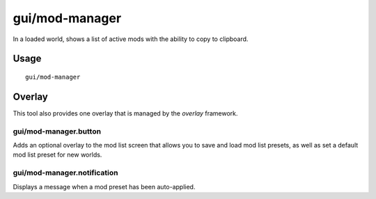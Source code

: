 gui/mod-manager
===============

.. dfhack-tool::
    :summary: Manange your active mods.
    :tags: dfhack interface

In a loaded world, shows a list of active mods with the ability to copy to clipboard.


Usage
-----

::

    gui/mod-manager

Overlay
-------

This tool also provides one overlay that is managed by the `overlay`
framework.

gui/mod-manager.button
~~~~~~~~~~~~~~~~~~~~~~

Adds an optional overlay to the mod list screen that allows you to save and
load mod list presets, as well as set a default mod list preset for new worlds.

gui/mod-manager.notification
~~~~~~~~~~~~~~~~~~~~~~~~~~~~

Displays a message when a mod preset has been auto-applied.
